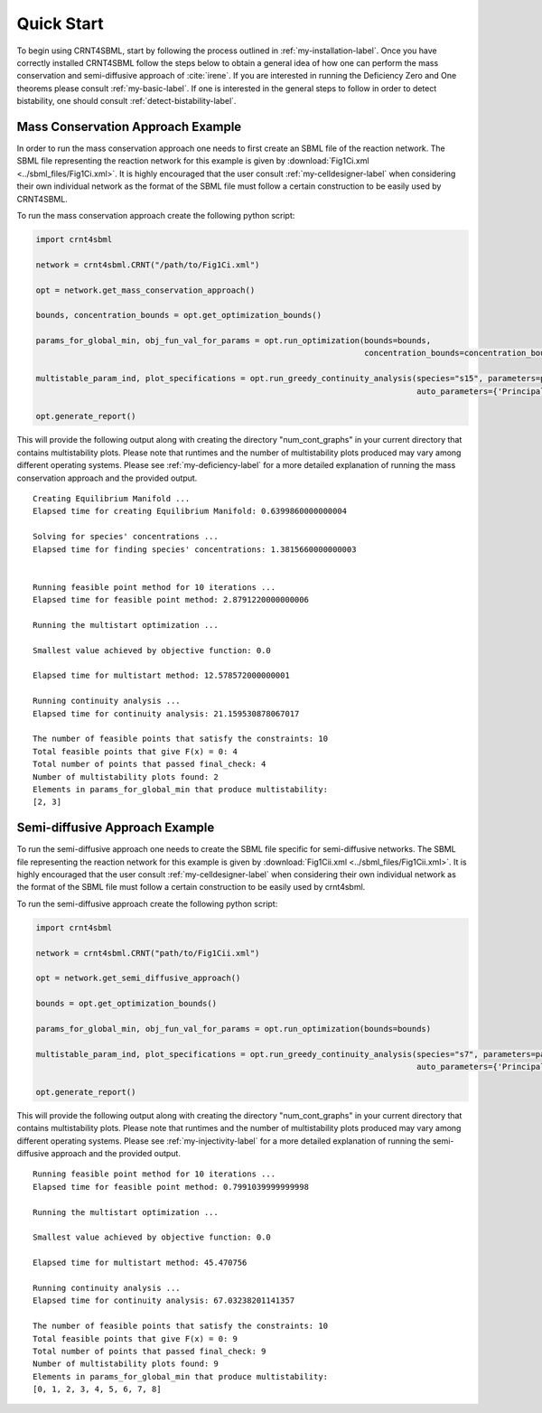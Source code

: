 ===========
Quick Start
===========

To begin using CRNT4SBML, start by following the process outlined in :ref:`my-installation-label`. Once you have
correctly installed CRNT4SBML follow the steps below to obtain a general idea of how one can perform the mass conservation
and semi-diffusive approach of :cite:`irene`. If you are interested in running the Deficiency Zero and One theorems please
consult :ref:`my-basic-label`. If one is interested in the general steps to follow in order to detect bistability, one
should consult :ref:`detect-bistability-label`.

.. _quickstart-deficiency-label:

++++++++++++++++++++++++++++++++++++
Mass Conservation Approach Example
++++++++++++++++++++++++++++++++++++ 

In order to run the mass conservation approach one needs to first create an SBML file of the reaction network. The
SBML file representing the reaction network for this example is given by :download:`Fig1Ci.xml <../sbml_files/Fig1Ci.xml>`.
It is highly encouraged that the user consult :ref:`my-celldesigner-label` when considering their own individual network
as the format of the SBML file must follow a certain construction to be easily used by CRNT4SBML.

To run the mass conservation approach create the following python script:

.. code-block:: python

   import crnt4sbml

   network = crnt4sbml.CRNT("/path/to/Fig1Ci.xml")

   opt = network.get_mass_conservation_approach()

   bounds, concentration_bounds = opt.get_optimization_bounds()

   params_for_global_min, obj_fun_val_for_params = opt.run_optimization(bounds=bounds,
                                                                        concentration_bounds=concentration_bounds)

   multistable_param_ind, plot_specifications = opt.run_greedy_continuity_analysis(species="s15", parameters=params_for_global_min,
                                                                                   auto_parameters={'PrincipalContinuationParameter': 'C3'})

   opt.generate_report()

This will provide the following output along with creating the directory "num\_cont\_graphs" in your current
directory that contains multistability plots. Please note that runtimes and the number of multistability plots produced
may vary among different operating systems. Please see :ref:`my-deficiency-label` for a more detailed explanation of
running the mass conservation approach and the provided output.

::

    Creating Equilibrium Manifold ...
    Elapsed time for creating Equilibrium Manifold: 0.6399860000000004

    Solving for species' concentrations ...
    Elapsed time for finding species' concentrations: 1.3815660000000003


    Running feasible point method for 10 iterations ...
    Elapsed time for feasible point method: 2.8791220000000006

    Running the multistart optimization ...

    Smallest value achieved by objective function: 0.0

    Elapsed time for multistart method: 12.578572000000001

    Running continuity analysis ...
    Elapsed time for continuity analysis: 21.159530878067017

    The number of feasible points that satisfy the constraints: 10
    Total feasible points that give F(x) = 0: 4
    Total number of points that passed final_check: 4
    Number of multistability plots found: 2
    Elements in params_for_global_min that produce multistability:
    [2, 3]

.. _`quickstart-injectivity-label`:

+++++++++++++++++++++++++++++++++++++
Semi-diffusive Approach Example
+++++++++++++++++++++++++++++++++++++

To run the semi-diffusive approach one needs to create the SBML file specific for semi-diffusive networks. The SBML file
representing the reaction network for this example is given by :download:`Fig1Cii.xml <../sbml_files/Fig1Cii.xml>`. It
is highly encouraged that the user consult :ref:`my-celldesigner-label` when considering their own individual network as
the format of the SBML file must follow a certain construction to be easily used by crnt4sbml.

To run the semi-diffusive approach create the following python script:

.. code-block:: python

    import crnt4sbml

    network = crnt4sbml.CRNT("path/to/Fig1Cii.xml")

    opt = network.get_semi_diffusive_approach()

    bounds = opt.get_optimization_bounds()

    params_for_global_min, obj_fun_val_for_params = opt.run_optimization(bounds=bounds)

    multistable_param_ind, plot_specifications = opt.run_greedy_continuity_analysis(species="s7", parameters=params_for_global_min,
                                                                                    auto_parameters={'PrincipalContinuationParameter': 're17'})

    opt.generate_report()


This will provide the following output along with creating the directory "num\_cont\_graphs" in your current
directory that contains multistability plots. Please note that runtimes and the number of multistability plots produced
may vary among different operating systems. Please see :ref:`my-injectivity-label` for a more detailed explanation of
running the semi-diffusive approach and the provided output.

::

    Running feasible point method for 10 iterations ...
    Elapsed time for feasible point method: 0.7991039999999998

    Running the multistart optimization ...

    Smallest value achieved by objective function: 0.0

    Elapsed time for multistart method: 45.470756

    Running continuity analysis ...
    Elapsed time for continuity analysis: 67.03238201141357

    The number of feasible points that satisfy the constraints: 10
    Total feasible points that give F(x) = 0: 9
    Total number of points that passed final_check: 9
    Number of multistability plots found: 9
    Elements in params_for_global_min that produce multistability:
    [0, 1, 2, 3, 4, 5, 6, 7, 8]


